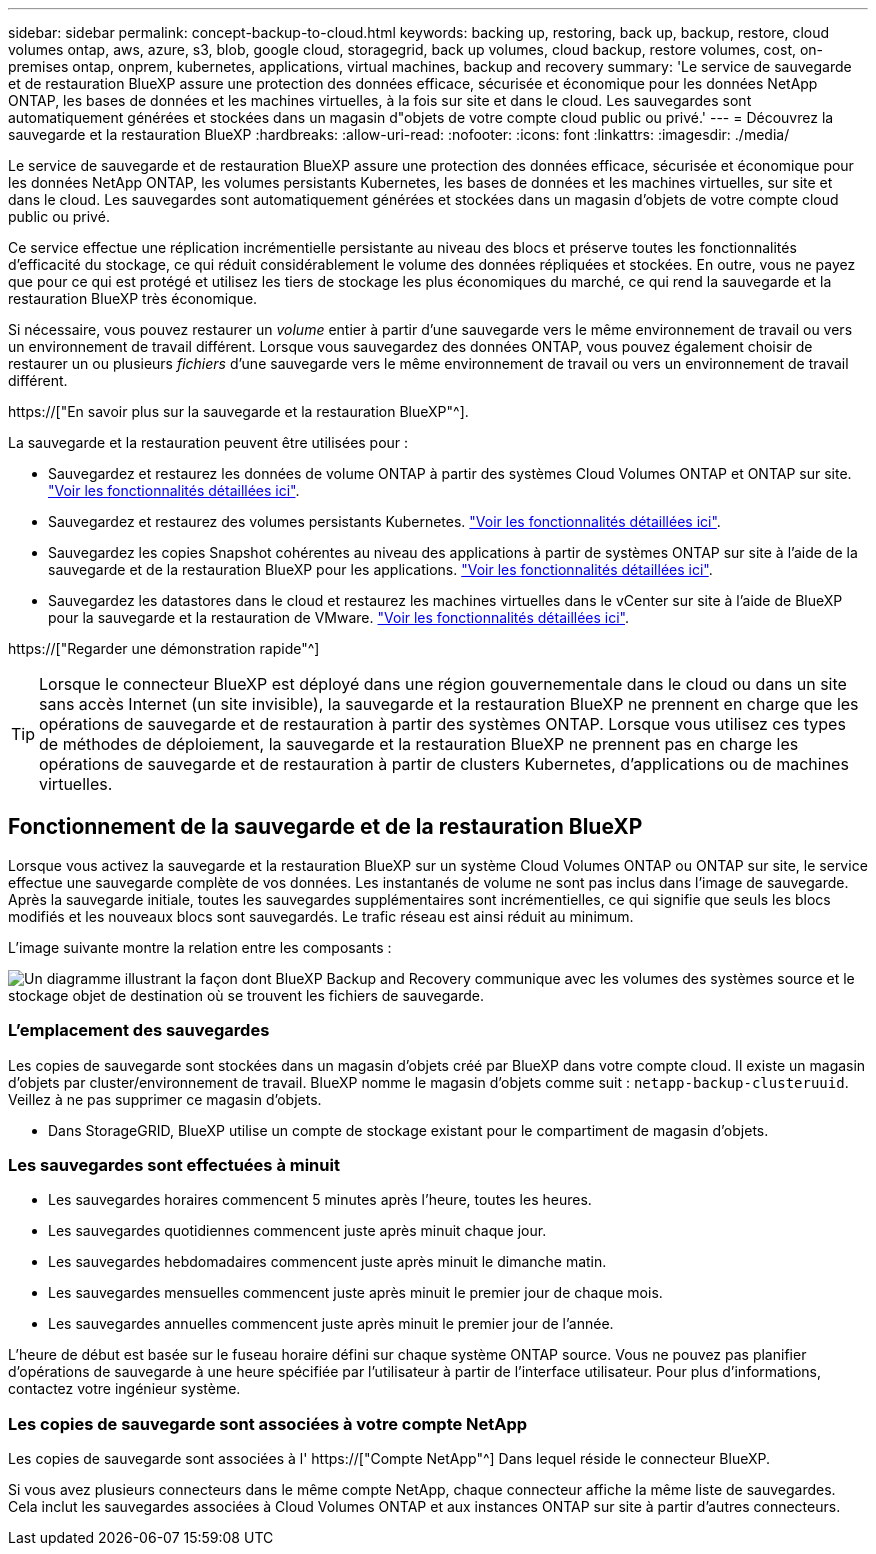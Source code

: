 ---
sidebar: sidebar 
permalink: concept-backup-to-cloud.html 
keywords: backing up, restoring, back up, backup, restore, cloud volumes ontap, aws, azure, s3, blob, google cloud, storagegrid, back up volumes, cloud backup, restore volumes, cost, on-premises ontap, onprem, kubernetes, applications, virtual machines, backup and recovery 
summary: 'Le service de sauvegarde et de restauration BlueXP assure une protection des données efficace, sécurisée et économique pour les données NetApp ONTAP, les bases de données et les machines virtuelles, à la fois sur site et dans le cloud. Les sauvegardes sont automatiquement générées et stockées dans un magasin d"objets de votre compte cloud public ou privé.' 
---
= Découvrez la sauvegarde et la restauration BlueXP
:hardbreaks:
:allow-uri-read: 
:nofooter: 
:icons: font
:linkattrs: 
:imagesdir: ./media/


[role="lead"]
Le service de sauvegarde et de restauration BlueXP assure une protection des données efficace, sécurisée et économique pour les données NetApp ONTAP, les volumes persistants Kubernetes, les bases de données et les machines virtuelles, sur site et dans le cloud. Les sauvegardes sont automatiquement générées et stockées dans un magasin d'objets de votre compte cloud public ou privé.

Ce service effectue une réplication incrémentielle persistante au niveau des blocs et préserve toutes les fonctionnalités d'efficacité du stockage, ce qui réduit considérablement le volume des données répliquées et stockées. En outre, vous ne payez que pour ce qui est protégé et utilisez les tiers de stockage les plus économiques du marché, ce qui rend la sauvegarde et la restauration BlueXP très économique.

Si nécessaire, vous pouvez restaurer un _volume_ entier à partir d'une sauvegarde vers le même environnement de travail ou vers un environnement de travail différent. Lorsque vous sauvegardez des données ONTAP, vous pouvez également choisir de restaurer un ou plusieurs _fichiers_ d'une sauvegarde vers le même environnement de travail ou vers un environnement de travail différent.

https://["En savoir plus sur la sauvegarde et la restauration BlueXP"^].

La sauvegarde et la restauration peuvent être utilisées pour :

* Sauvegardez et restaurez les données de volume ONTAP à partir des systèmes Cloud Volumes ONTAP et ONTAP sur site. link:concept-ontap-backup-to-cloud.html["Voir les fonctionnalités détaillées ici"].
* Sauvegardez et restaurez des volumes persistants Kubernetes. link:concept-kubernetes-backup-to-cloud.html["Voir les fonctionnalités détaillées ici"].
* Sauvegardez les copies Snapshot cohérentes au niveau des applications à partir de systèmes ONTAP sur site à l'aide de la sauvegarde et de la restauration BlueXP pour les applications. link:concept-protect-app-data-to-cloud.html["Voir les fonctionnalités détaillées ici"].
* Sauvegardez les datastores dans le cloud et restaurez les machines virtuelles dans le vCenter sur site à l'aide de BlueXP pour la sauvegarde et la restauration de VMware. link:concept-protect-vm-data.html["Voir les fonctionnalités détaillées ici"].


https://["Regarder une démonstration rapide"^]


TIP: Lorsque le connecteur BlueXP est déployé dans une région gouvernementale dans le cloud ou dans un site sans accès Internet (un site invisible), la sauvegarde et la restauration BlueXP ne prennent en charge que les opérations de sauvegarde et de restauration à partir des systèmes ONTAP. Lorsque vous utilisez ces types de méthodes de déploiement, la sauvegarde et la restauration BlueXP ne prennent pas en charge les opérations de sauvegarde et de restauration à partir de clusters Kubernetes, d'applications ou de machines virtuelles.



== Fonctionnement de la sauvegarde et de la restauration BlueXP

Lorsque vous activez la sauvegarde et la restauration BlueXP sur un système Cloud Volumes ONTAP ou ONTAP sur site, le service effectue une sauvegarde complète de vos données. Les instantanés de volume ne sont pas inclus dans l'image de sauvegarde. Après la sauvegarde initiale, toutes les sauvegardes supplémentaires sont incrémentielles, ce qui signifie que seuls les blocs modifiés et les nouveaux blocs sont sauvegardés. Le trafic réseau est ainsi réduit au minimum.

L'image suivante montre la relation entre les composants :

image:diagram_cloud_backup_general.png["Un diagramme illustrant la façon dont BlueXP Backup and Recovery communique avec les volumes des systèmes source et le stockage objet de destination où se trouvent les fichiers de sauvegarde."]



=== L'emplacement des sauvegardes

Les copies de sauvegarde sont stockées dans un magasin d'objets créé par BlueXP dans votre compte cloud. Il existe un magasin d'objets par cluster/environnement de travail. BlueXP nomme le magasin d'objets comme suit : `netapp-backup-clusteruuid`. Veillez à ne pas supprimer ce magasin d'objets.

ifdef::aws[]

* Dans AWS, BlueXP permet https://["Fonctionnalité d'accès public aux blocs Amazon S3"^] Sur le compartiment S3.


endif::aws[]

ifdef::azure[]

* Dans Azure, BlueXP utilise un groupe de ressources nouveau ou existant avec un compte de stockage pour le conteneur Blob. BlueXP https://["bloque l'accès public à vos données d'objets blob"] par défaut.


endif::azure[]

ifdef::gcp[]

* Dans GCP, BlueXP utilise un projet nouveau ou existant avec un compte de stockage pour le compartiment Google Cloud Storage.


endif::gcp[]

* Dans StorageGRID, BlueXP utilise un compte de stockage existant pour le compartiment de magasin d'objets.




=== Les sauvegardes sont effectuées à minuit

* Les sauvegardes horaires commencent 5 minutes après l'heure, toutes les heures.
* Les sauvegardes quotidiennes commencent juste après minuit chaque jour.
* Les sauvegardes hebdomadaires commencent juste après minuit le dimanche matin.
* Les sauvegardes mensuelles commencent juste après minuit le premier jour de chaque mois.
* Les sauvegardes annuelles commencent juste après minuit le premier jour de l'année.


L'heure de début est basée sur le fuseau horaire défini sur chaque système ONTAP source. Vous ne pouvez pas planifier d'opérations de sauvegarde à une heure spécifiée par l'utilisateur à partir de l'interface utilisateur. Pour plus d'informations, contactez votre ingénieur système.



=== Les copies de sauvegarde sont associées à votre compte NetApp

Les copies de sauvegarde sont associées à l' https://["Compte NetApp"^] Dans lequel réside le connecteur BlueXP.

Si vous avez plusieurs connecteurs dans le même compte NetApp, chaque connecteur affiche la même liste de sauvegardes. Cela inclut les sauvegardes associées à Cloud Volumes ONTAP et aux instances ONTAP sur site à partir d'autres connecteurs.
